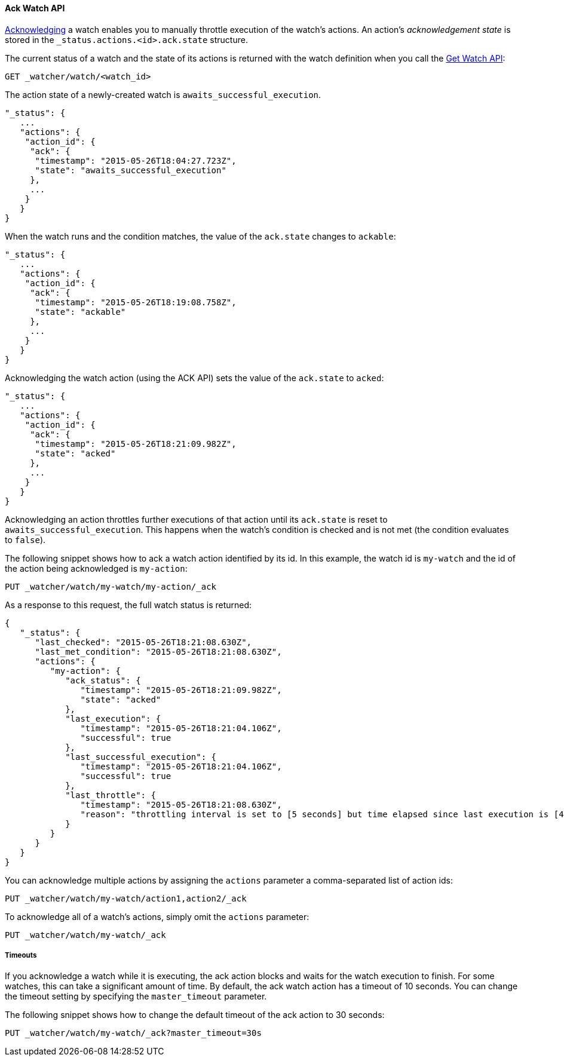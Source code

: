 [[api-rest-ack-watch]]
==== Ack Watch API

<<actions-ack-throttle, Acknowledging>> a watch enables you to manually throttle
execution of the watch's actions. An action's _acknowledgement state_ is stored in the 
`_status.actions.<id>.ack.state` structure.

The current status of a watch and the state of its actions is returned with the watch
definition when you call the <<api-rest-get-watch, Get Watch API>>:

[source,json]
--------------------------------------------------
GET _watcher/watch/<watch_id>
--------------------------------------------------
// AUTOSENSE

The action state of a newly-created watch is `awaits_successful_execution`.

[source,js]
--------------------------------------------------
"_status": {
   ...
   "actions": {
    "action_id": {
     "ack": {
      "timestamp": "2015-05-26T18:04:27.723Z",
      "state": "awaits_successful_execution"
     },
     ...
    }
   }
}
--------------------------------------------------

When the watch runs and the condition matches, the value of the `ack.state` changes
to `ackable`:

[source,js]
--------------------------------------------------
"_status": {
   ...
   "actions": {
    "action_id": {
     "ack": {
      "timestamp": "2015-05-26T18:19:08.758Z",
      "state": "ackable"
     },
     ...
    }
   }
}
--------------------------------------------------

Acknowledging the watch action (using the ACK API) sets the value of the `ack.state`
to `acked`:

[source,js]
--------------------------------------------------
"_status": {
   ...
   "actions": {
    "action_id": {
     "ack": {
      "timestamp": "2015-05-26T18:21:09.982Z",
      "state": "acked"
     },
     ...
    }
   }
}
--------------------------------------------------

Acknowledging an action throttles further executions of that action until its 
`ack.state` is reset to `awaits_successful_execution`. This happens when the watch's condition
is checked and is not met (the condition evaluates to `false`).

The following snippet shows how to ack a watch action identified by its id. In this example, the
watch id is `my-watch` and the id of the action being acknowledged is `my-action`:

[source,js]
--------------------------------------------------
PUT _watcher/watch/my-watch/my-action/_ack
--------------------------------------------------
// AUTOSENSE

As a response to this request, the full watch status is returned:

[source,js]
--------------------------------------------------
{
   "_status": {
      "last_checked": "2015-05-26T18:21:08.630Z",
      "last_met_condition": "2015-05-26T18:21:08.630Z",
      "actions": {
         "my-action": {
            "ack_status": {
               "timestamp": "2015-05-26T18:21:09.982Z",
               "state": "acked"
            },
            "last_execution": {
               "timestamp": "2015-05-26T18:21:04.106Z",
               "successful": true
            },
            "last_successful_execution": {
               "timestamp": "2015-05-26T18:21:04.106Z",
               "successful": true
            },
            "last_throttle": {
               "timestamp": "2015-05-26T18:21:08.630Z",
               "reason": "throttling interval is set to [5 seconds] but time elapsed since last execution is [4 seconds and 530 milliseconds]"
            }
         }
      }
   }
}
--------------------------------------------------

You can acknowledge multiple actions by assigning the `actions` parameter a 
comma-separated list of action ids:

[source,js]
--------------------------------------------------
PUT _watcher/watch/my-watch/action1,action2/_ack
--------------------------------------------------
// AUTOSENSE

To acknowledge all of a watch's actions, simply omit the `actions` parameter:

[source,js]
--------------------------------------------------
PUT _watcher/watch/my-watch/_ack
--------------------------------------------------
// AUTOSENSE

===== Timeouts

If you acknowledge a watch while it is executing, the ack action blocks and waits for the watch
execution to finish. For some watches, this can take a significant amount of time. By default,
the ack watch action has a timeout of 10 seconds. You can change the timeout setting by
specifying the `master_timeout` parameter.

The following snippet shows how to change the default timeout of the ack action to 30 seconds:

[source,js]
--------------------------------------------------
PUT _watcher/watch/my-watch/_ack?master_timeout=30s
--------------------------------------------------
// AUTOSENSE
